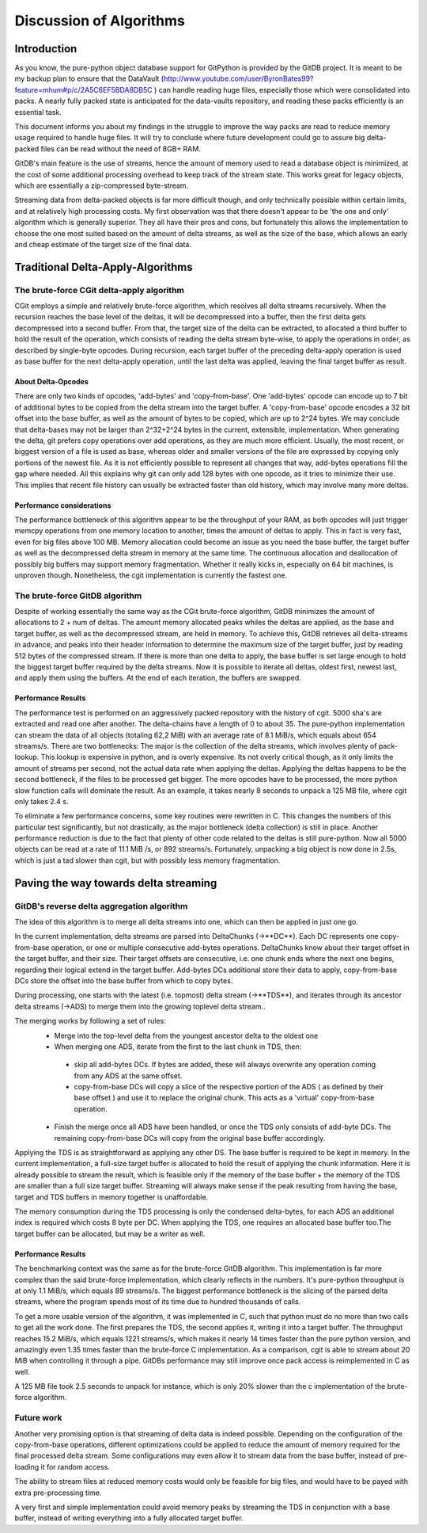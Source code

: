 ########################
Discussion of Algorithms
########################

************
Introduction
************
As you know, the pure-python object database support for GitPython is provided by the GitDB project. It is meant to be my backup plan to ensure that the DataVault (http://www.youtube.com/user/ByronBates99?feature=mhum#p/c/2A5C6EF5BDA8DB5C ) can handle reading huge files, especially those which were consolidated into packs. A nearly fully packed state is anticipated for the data-vaults repository, and reading these packs efficiently is an essential task.

This document informs you about my findings in the struggle to improve the way packs are read to reduce memory usage required to handle huge files. It will try to conclude where future development could go to assure big delta-packed files can be read without the need of 8GB+ RAM.

GitDB's main feature is the use of streams, hence the amount of memory used to read a database object is minimized, at the cost of some additional processing overhead to keep track of the stream state. This works great for legacy objects, which are essentially a zip-compressed byte-stream.

Streaming data from delta-packed objects is far more difficult though, and only technically possible within certain limits, and at relatively high processing costs. My first observation was that there doesn't appear to be 'the one and only' algorithm which is generally superior. They all have their pros and cons, but fortunately this allows the implementation to choose the one most suited based on the amount of delta streams, as well as the size of the base, which allows an early and cheap estimate of the target size of the final data.

**********************************
Traditional Delta-Apply-Algorithms
**********************************

The brute-force CGit delta-apply algorithm
==========================================
CGit employs a simple and relatively brute-force algorithm, which resolves all delta streams recursively. When the recursion reaches the base level of the deltas, it will be decompressed into a buffer, then the first delta gets decompressed into a second buffer. From that, the target size of the delta can be extracted, to allocated a third buffer to hold the result of the operation, which consists of reading the delta stream byte-wise, to apply the operations in order, as described by single-byte opcodes. During recursion, each target buffer of the preceding delta-apply operation is used as base buffer for the next delta-apply operation, until the last delta was applied, leaving the final target buffer as result.

About Delta-Opcodes
-------------------
There are only two kinds of opcodes, 'add-bytes' and 'copy-from-base'. One 'add-bytes' opcode can encode up to 7 bit of additional bytes to be copied from the delta stream into the target buffer.
A 'copy-from-base' opcode encodes a 32 bit offset into the base buffer, as well as the amount of bytes to be copied, which are up to 2^24 bytes. We may conclude that delta-bases may not be larger than 2^32+2^24 bytes in the current, extensible, implementation.
When generating the delta, git prefers copy operations over add operations, as they are much more efficient. Usually, the most recent, or biggest version of a file is used as base, whereas older and smaller versions of the file are expressed by copying only portions of the newest file. As it is not efficiently possible to represent all changes that way, add-bytes operations fill the gap where needed. All this explains why git can only add 128 bytes with one opcode, as it tries to minimize their use.
This implies that recent file history can usually be extracted faster than old history, which may involve many more deltas.

Performance considerations
--------------------------
The performance bottleneck of this algorithm appear to be the throughput of your RAM, as both opcodes will just trigger memcpy operations from one memory location to another, times the amount of deltas to apply. This in fact is very fast, even for big files above 100 MB.
Memory allocation could become an issue as you need the base buffer, the target buffer as well as the decompressed delta stream in memory at the same time. The continuous allocation and deallocation of possibly big buffers may support memory fragmentation. Whether it really kicks in, especially on 64 bit machines, is unproven though.
Nonetheless, the cgit implementation is currently the fastest one.

The brute-force GitDB algorithm
===============================
Despite of working essentially the same way as the CGit brute-force algorithm, GitDB minimizes the amount of allocations to 2 + num of deltas. The amount memory allocated peaks whiles the deltas are applied, as the base and target buffer, as well as the decompressed stream, are held in memory.
To achieve this, GitDB retrieves all delta-streams in advance, and peaks into their header information to determine the maximum size of the target buffer, just by reading 512 bytes of the compressed stream. If there is more than one delta to apply, the base buffer is set large enough to hold the biggest target buffer required by the delta streams.
Now it is possible to iterate all deltas, oldest first, newest last, and apply them using the buffers. At the end of each iteration, the buffers are swapped.

Performance Results
-------------------
The performance test is performed on an aggressively packed repository with the history of cgit. 5000 sha's are extracted and read one after another. The delta-chains have a length of 0 to about 35. The pure-python implementation can stream the data of all objects (totaling 62,2 MiB) with an average rate of 8.1 MiB/s, which equals about 654 streams/s.
There are two bottlenecks: The major is the collection of the delta streams, which involves plenty of pack-lookup. This lookup is expensive in python, and is overly expensive. Its not overly critical though, as it only limits the amount of streams per second, not the actual data rate when applying the deltas.
Applying the deltas happens to be the second bottleneck, if the files to be processed get bigger. The more opcodes have to be processed, the more python slow function calls will dominate the result. As an example, it takes nearly 8 seconds to unpack a 125 MB file, where cgit only takes 2.4 s.

To eliminate a few performance concerns, some key routines were rewritten in C. This changes the numbers of this particular test significantly, but not drastically, as the major bottleneck (delta collection) is still in place. Another performance reduction is due to the fact that plenty of other code related to the deltas is still pure-python.
Now all 5000 objects can be read at a rate of 11.1 MiB /s, or 892 streams/s. Fortunately, unpacking a big object is now done in 2.5s, which is just a tad slower than cgit, but with possibly less memory fragmentation.


**************************************
Paving the way towards delta streaming
**************************************

GitDB's reverse delta aggregation algorithm
===========================================
The idea of this algorithm is to merge all delta streams into one, which can then be applied in just one go.

In the current implementation, delta streams are parsed into DeltaChunks (->**DC**). Each DC represents one copy-from-base operation, or one or multiple consecutive add-bytes operations. DeltaChunks know about their target offset in the target buffer, and their size. Their target offsets are consecutive, i.e. one chunk ends where the next one begins, regarding their logical extend in the target buffer.
Add-bytes DCs additional store their data to apply, copy-from-base DCs store the offset into the base buffer from which to copy bytes.

During processing, one starts with the latest (i.e. topmost) delta stream  (->**TDS**), and iterates through its ancestor delta streams (->ADS) to merge them into the growing toplevel delta stream..

The merging works by following a set of rules:
 * Merge into the top-level delta from the youngest ancestor delta to the oldest one
 * When merging one ADS, iterate from the first to the last chunk in TDS, then:
 
  * skip all add-bytes DCs. If bytes are added, these will always overwrite any operation coming from any ADS at the same offset.
  * copy-from-base DCs will copy a slice of the respective portion of the ADS ( as defined by their base offset ) and use it to replace the original chunk. This acts as a 'virtual' copy-from-base operation.
  
 * Finish the merge once all ADS have been handled, or once the TDS only consists of add-byte DCs. The remaining copy-from-base DCs will copy from the original base buffer accordingly.
 
Applying the TDS is as straightforward as applying any other DS. The base buffer is required to be kept in memory. In the current implementation, a full-size target buffer is allocated to hold the result of applying the chunk information. Here it is already possible to stream the result, which is feasible only if the memory of the base buffer + the memory of the TDS are smaller than a full size target buffer. Streaming will always make sense if the peak resulting from having the base, target and TDS buffers in memory together is unaffordable.

The memory consumption during the TDS processing is only the condensed delta-bytes, for each ADS an additional index is required which costs 8 byte per DC.  When applying the TDS, one requires an allocated base buffer too.The target buffer can be allocated, but may be a writer as well.

Performance Results
-------------------
The benchmarking context was the same as for the brute-force GitDB algorithm. This implementation is far more complex than the said brute-force implementation, which clearly reflects in the numbers. It's pure-python throughput is at only 1.1 MiB/s, which equals 89 streams/s.
The biggest performance bottleneck is the slicing of the parsed delta streams, where the program spends most of its time due to hundred thousands of calls.

To get a more usable version of the algorithm, it was implemented in C, such that python must do no more than two calls to get all the work done. The first prepares the TDS, the second applies it, writing it into a target buffer.
The throughput reaches 15.2 MiB/s, which equals 1221 streams/s, which makes it nearly 14 times faster than the pure python version, and amazingly even 1.35 times faster than the brute-force C implementation. As a comparison, cgit is able to stream about 20 MiB when controlling it through a pipe. GitDBs performance may still improve once pack access is reimplemented in C as well.

A 125 MB file took 2.5 seconds to unpack for instance, which is only 20% slower than the c implementation of the brute-force algorithm.


Future work
===========

Another very promising option is that streaming of delta data is indeed possible. Depending on the configuration of the copy-from-base operations, different optimizations could be applied to reduce the amount of memory required for the final processed delta stream. Some configurations may even allow it to stream data from the base buffer, instead of pre-loading it for random access.

The ability to stream files at reduced memory costs would only be feasible for big files, and would have to be payed with extra pre-processing time.

A very first and simple implementation could avoid memory peaks by streaming the TDS in conjunction with a base buffer, instead of writing everything into a fully allocated target buffer.
